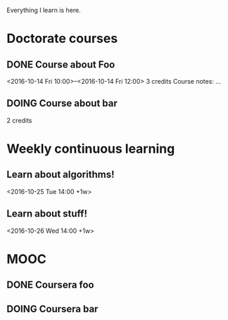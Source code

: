 Everything I learn is here.

* Doctorate courses
** DONE Course about Foo
   <2016-10-14 Fri 10:00>--<2016-10-14 Fri 12:00>
   3 credits
   Course notes: …
** DOING Course about bar
   2 credits

* Weekly continuous learning
** Learn about algorithms!
   <2016-10-25 Tue 14:00 +1w>
** Learn about stuff!
   <2016-10-26 Wed 14:00 +1w>

* MOOC
** DONE Coursera foo
** DOING Coursera bar
